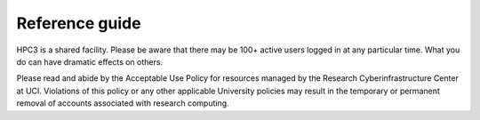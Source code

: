 .. _reference guide:

Reference guide
===============

HPC3 is a shared facility. Please be aware that there may be 100+ active users logged in at any particular time.
What you do can have dramatic effects on others. 

Please read and abide by the Acceptable Use Policy for resources managed by the Research Cyberinfrastructure
Center at UCI. Violations of this policy or any other applicable University policies may result in the 
temporary or permanent removal of accounts associated with research computing.


